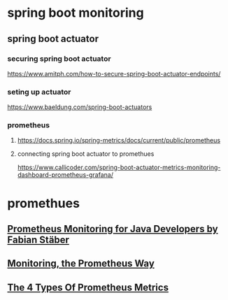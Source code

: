 * spring boot monitoring
** spring boot actuator
*** securing spring boot actuator
    https://www.amitph.com/how-to-secure-spring-boot-actuator-endpoints/
*** seting up actuator
    https://www.baeldung.com/spring-boot-actuators
*** prometheus
**** https://docs.spring.io/spring-metrics/docs/current/public/prometheus
**** connecting spring boot actuator to promethues
     https://www.callicoder.com/spring-boot-actuator-metrics-monitoring-dashboard-prometheus-grafana/
* promethues
** [[https://www.youtube.com/watch?v=jb9j_IYv4cU][Prometheus Monitoring for Java Developers by Fabian Stäber]]
** [[https://www.youtube.com/watch?v=PDxcEzu62jk][Monitoring, the Prometheus Way]]
** [[https://www.youtube.com/watch?v=nJMRmhbY5hY][The 4 Types Of Prometheus Metrics]]
